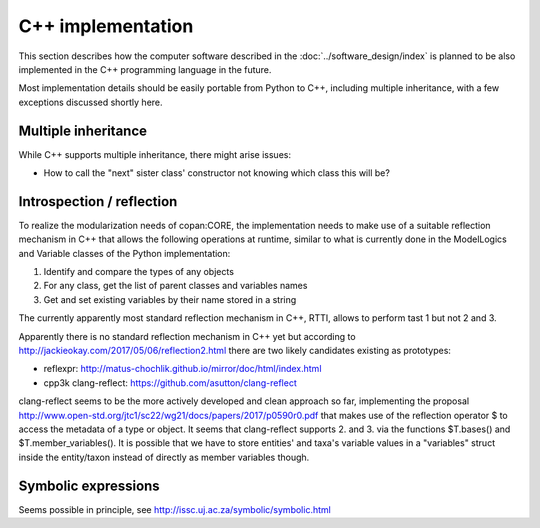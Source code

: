 C++ implementation
==================

This section describes how the computer software described in the :doc:`../software_design/index` is planned to be
also implemented in the C++ programming language in the future.


Most implementation details should be easily portable from Python to C++,
including multiple inheritance,
with a few exceptions discussed shortly here.


Multiple inheritance
--------------------

While C++ supports multiple inheritance, there might arise issues:

- How to call the "next" sister class' constructor not knowing which class this will be?


Introspection / reflection
--------------------------

To realize the modularization needs of copan:CORE,
the implementation needs to make use of a suitable reflection mechanism in C++
that allows the following operations at runtime,
similar to what is currently done in the ModelLogics and Variable classes
of the Python implementation:

1. Identify and compare the types of any objects 
2. For any class, get the list of parent classes and variables names
3. Get and set existing variables by their name stored in a string

The currently apparently most standard reflection mechanism in C++, RTTI,
allows to perform tast 1 but not 2 and 3.

Apparently there is no standard reflection mechanism in C++ yet 
but according to 
http://jackieokay.com/2017/05/06/reflection2.html
there are two likely candidates existing as prototypes:

- reflexpr: http://matus-chochlik.github.io/mirror/doc/html/index.html
- cpp3k clang-reflect: https://github.com/asutton/clang-reflect

clang-reflect seems to be the more actively developed and clean approach so far,
implementing the proposal 
http://www.open-std.org/jtc1/sc22/wg21/docs/papers/2017/p0590r0.pdf
that makes use of the reflection operator $ to access the metadata of a
type or object.
It seems that clang-reflect supports 2. and 3. via the functions
$T.bases() and $T.member_variables().
It is possible that we have to store entities' and taxa's variable values
in a "variables" struct inside the entity/taxon instead of directly as member variables though.



Symbolic expressions
--------------------
Seems possible in principle, see http://issc.uj.ac.za/symbolic/symbolic.html
